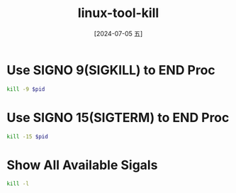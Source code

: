 :PROPERTIES:
:ID:       83061ba0-e6f5-41c3-ba91-a0a00b2548f4
:END:
#+title: linux-tool-kill
#+date: [2024-07-05 五]
#+last_modified: [2024-07-05 五 18:01]

* Use SIGNO 9(SIGKILL) to END Proc
#+HEADER: :var pid=999999
#+BEGIN_SRC sh
  kill -9 $pid
#+END_SRC

#+RESULTS:
: 999999


* Use SIGNO 15(SIGTERM) to END Proc
#+HEADER: :var pid=99999
#+BEGIN_SRC sh
kill -15 $pid
#+END_SRC

#+RESULTS:


* Show All Available Sigals

#+BEGIN_SRC sh :results list
  kill -l
#+END_SRC


